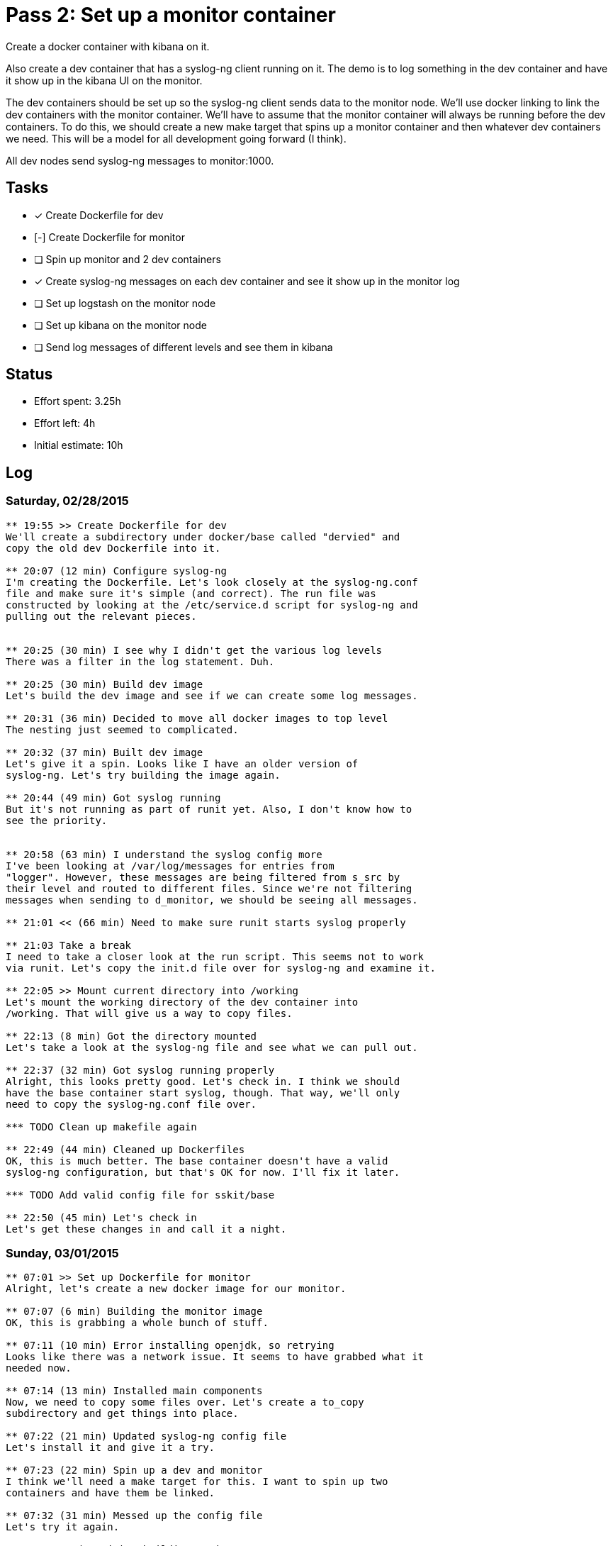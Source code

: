 = Pass 2: Set up a monitor container

Create a docker container with kibana on it.

Also create a dev container that has a syslog-ng client running
on it. The demo is to log something in the dev container and have it
show up in the kibana UI on the monitor.

The dev containers should be set up so the syslog-ng client sends data
to the monitor node. We'll use docker linking to link the dev
containers with the monitor container. We'll have to assume that the
monitor container will always be running before the dev containers. To
do this, we should create a new make target that spins up a monitor
container and then whatever dev containers we need. This will be a
model for all development going forward (I think).

All dev nodes send syslog-ng messages to monitor:1000.


== Tasks
- [x] Create Dockerfile for dev
- [-] Create Dockerfile for monitor
- [ ] Spin up monitor and 2 dev containers
- [x] Create syslog-ng messages on each dev container and see it show
  up in the monitor log
- [ ] Set up logstash on the monitor node
- [ ] Set up kibana on the monitor node
- [ ] Send log messages of different levels and see them in kibana

== Status
- Effort spent: 3.25h
- Effort left: 4h
- Initial estimate: 10h

== Log

=== Saturday, 02/28/2015

----
** 19:55 >> Create Dockerfile for dev
We'll create a subdirectory under docker/base called "dervied" and
copy the old dev Dockerfile into it.

** 20:07 (12 min) Configure syslog-ng
I'm creating the Dockerfile. Let's look closely at the syslog-ng.conf
file and make sure it's simple (and correct). The run file was
constructed by looking at the /etc/service.d script for syslog-ng and
pulling out the relevant pieces.


** 20:25 (30 min) I see why I didn't get the various log levels
There was a filter in the log statement. Duh.

** 20:25 (30 min) Build dev image
Let's build the dev image and see if we can create some log messages.

** 20:31 (36 min) Decided to move all docker images to top level
The nesting just seemed to complicated.

** 20:32 (37 min) Built dev image
Let's give it a spin. Looks like I have an older version of
syslog-ng. Let's try building the image again.

** 20:44 (49 min) Got syslog running
But it's not running as part of runit yet. Also, I don't know how to
see the priority.


** 20:58 (63 min) I understand the syslog config more
I've been looking at /var/log/messages for entries from
"logger". However, these messages are being filtered from s_src by
their level and routed to different files. Since we're not filtering
messages when sending to d_monitor, we should be seeing all messages.

** 21:01 << (66 min) Need to make sure runit starts syslog properly

** 21:03 Take a break
I need to take a closer look at the run script. This seems not to work
via runit. Let's copy the init.d file over for syslog-ng and examine it.

** 22:05 >> Mount current directory into /working
Let's mount the working directory of the dev container into
/working. That will give us a way to copy files.

** 22:13 (8 min) Got the directory mounted
Let's take a look at the syslog-ng file and see what we can pull out.

** 22:37 (32 min) Got syslog running properly
Alright, this looks pretty good. Let's check in. I think we should
have the base container start syslog, though. That way, we'll only
need to copy the syslog-ng.conf file over.

*** TODO Clean up makefile again

** 22:49 (44 min) Cleaned up Dockerfiles
OK, this is much better. The base container doesn't have a valid
syslog-ng configuration, but that's OK for now. I'll fix it later.

*** TODO Add valid config file for sskit/base

** 22:50 (45 min) Let's check in
Let's get these changes in and call it a night.
----

=== Sunday, 03/01/2015

----
** 07:01 >> Set up Dockerfile for monitor
Alright, let's create a new docker image for our monitor.

** 07:07 (6 min) Building the monitor image
OK, this is grabbing a whole bunch of stuff.

** 07:11 (10 min) Error installing openjdk, so retrying
Looks like there was a network issue. It seems to have grabbed what it
needed now.

** 07:14 (13 min) Installed main components
Now, we need to copy some files over. Let's create a to_copy
subdirectory and get things into place.

** 07:22 (21 min) Updated syslog-ng config file
Let's install it and give it a try.

** 07:23 (22 min) Spin up a dev and monitor
I think we'll need a make target for this. I want to spin up two
containers and have them be linked.

** 07:32 (31 min) Messed up the config file
Let's try it again.

** 07:46 << (46 min) Rebuilding again
I updated the base to add "--no-caps" to its startup. No I have to
rebuild monitor.

** 10:08 >> Add config files
Let's configure elasticsearch next.

** 10:13 << (5 min) Copied the elasticsearch.yml file over

** 20:04 >> Set up elasticsearch
Let's copy the config file over and then add it elasticsearch to runit

** 20:15 << (11 min) elasitcsearch is running
Cool. Let's take a quick coffee break and then get logstash running.


** 20:42 >> Get logstash running next
Let's get the config files copied over and make sure they make sense.

** 20:51 (9 min) Have logstash config in place
Let's give it a spin.

** 20:54 (12 min) Logged a message locally and saw it show up.

Let's get kibana running next and then take a break.

** 20:56 (14 min) Need to expose port 9292 for kibana
Let's check the run script I had from before.

** 21:02 (20 min) Kibana is rendering logstash data!

*** TODO Ensure that the /var/log/messages file in monitor is persistent

** 21:04 (22 min) Run dev and try logging message

*** TODO Scrub makefile

** 21:09 (27 min) Can log a message in a dev container and see it show up
The heart of this is basically done. What's missing is getting the
priority of the messages. Let's look into that next.

** 21:11 << (29 min) Let's check in
Let's check in what we have and then scrub the Makefile after a break.

----
